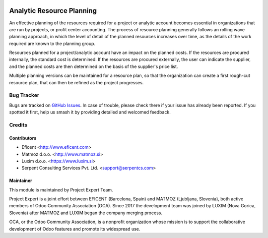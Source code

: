 .. image:: https://img.shields.io/badge/licence-AGPL--3-blue.svg
    :target: http://www.gnu.org/licenses/agpl-3.0-standalone.html
    :alt: License AGPL-3

==========================
Analytic Resource Planning
==========================

An effective planning of the resources required for a project or analytic
account becomes essential in organizations that are run by projects, or
profit center accounting. The process of resource planning generally follows
an rolling wave planning approach, in which the level of detail of the
planned resources increases over time, as the details of the work required
are known to the planning group.

Resources planned for a project/analytic account have an impact on the planned
costs. If the resources are procured internally, the standard cost is
determined. If the resources are procured externally, the user can indicate
the supplier, and the planned costs are then determined on the basis of the
supplier's price list.

Multiple planning versions can be maintained for a resource plan, so that
the organization can create a first rough-cut resource plan, that can then
be refined as the project progresses.

Bug Tracker
===========

Bugs are tracked on `GitHub Issues
<https://github.com/projectexpert/pmis/issues>`_. In case of trouble, please
check there if your issue has already been reported. If you spotted it first,
help us smash it by providing detailed and welcomed feedback.

Credits
=======

Contributors
------------

* Eficent <http://www.eficent.com>
* Matmoz d.o.o. <http://www.matmoz.si>
* Luxim d.o.o. <https://www.luxim.si>
* Serpent Consulting Services Pvt. Ltd. <support@serpentcs.com>


Maintainer
----------

.. image:: https://avatars3.githubusercontent.com/u/15308657?s=200&v=4
   :alt: Project Expert
   :target: https://github.com/projectexpert/

This module is maintained by Project Expert Team.

Project Expert is a joint effort between EFICENT (Barcelona, Spain) and MATMOZ
(Ljubljana, Slovenia), both active members of Odoo Community Association (OCA).
Since 2017 the development team was joined by LUXIM (Nova Gorica, Slovenia)
after MATMOZ and LUXIM began the company merging process.

.. image:: http://odoo-community.org/logo.png
   :alt: Odoo Community Association
   :target: http://odoo-community.org

OCA, or the Odoo Community Association, is a nonprofit organization whose
mission is to support the collaborative development of Odoo features and
promote its widespread use.
